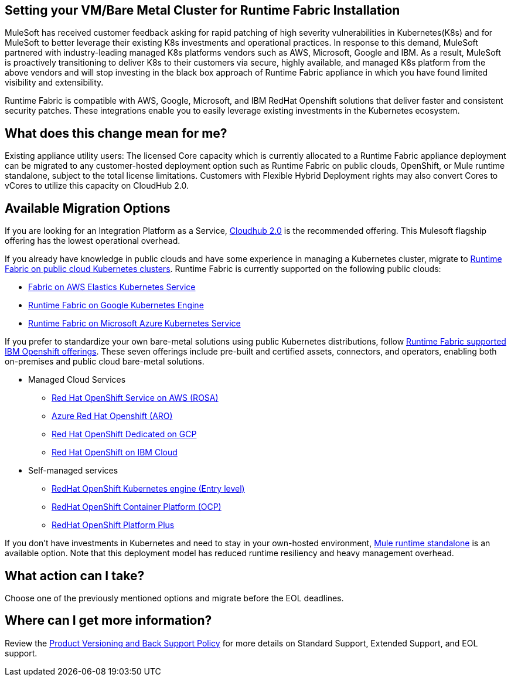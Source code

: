 == Setting your VM/Bare Metal Cluster for Runtime Fabric Installation

MuleSoft has received customer feedback asking for rapid patching of high severity vulnerabilities in Kubernetes(K8s) and for MuleSoft to better leverage their existing K8s investments and operational practices. In response to this demand, MuleSoft partnered with industry-leading managed K8s platforms vendors such as AWS, Microsoft, Google and IBM. As a result, MuleSoft is proactively transitioning to deliver K8s to their customers via secure, highly available, and managed K8s platform from the above vendors and will stop investing in the black box approach of Runtime Fabric appliance in which you have found limited visibility and extensibility.

Runtime Fabric is compatible with AWS, Google, Microsoft, and IBM RedHat Openshift solutions that deliver faster and consistent security patches. These integrations enable you to easily leverage existing investments in the Kubernetes ecosystem.

== What does this change mean for me? 
Existing appliance utility users: The licensed Core capacity which is currently allocated to a Runtime Fabric appliance deployment can be migrated to any customer-hosted deployment option such as Runtime Fabric on public clouds, OpenShift, or Mule runtime standalone, subject to the total license limitations. Customers with Flexible Hybrid Deployment rights may also convert Cores to vCores to utilize this capacity on CloudHub 2.0.

== Available Migration Options

If you are looking for an Integration Platform as a Service, https://www.mulesoft.com/platform/saas/cloudhub-ipaas-cloud-based-integration[Cloudhub 2.0^] is the recommended offering. This Mulesoft flagship offering has the lowest operational overhead.

If you already have knowledge in public clouds and have some experience in managing a Kubernetes cluster, migrate to xref:1.13@runtime-fabric::index-self-managed.adoc[Runtime Fabric on public cloud Kubernetes clusters]. Runtime Fabric is currently supported on the following public clouds:

* https://developer.mulesoft.com/tutorials-and-howtos/runtime-fabric/runtime-fabric-aws-elastic-kubernetes-service/Runtime[Fabric on AWS Elastics Kubernetes Service^]
* https://developer.mulesoft.com/tutorials-and-howtos/runtime-fabric/runtime-fabric-azure-kubernetes-service/[Runtime Fabric on Google Kubernetes Engine^]
* https://developer.mulesoft.com/tutorials-and-howtos/runtime-fabric/runtime-fabric-google-kubernetes-engine/[Runtime Fabric on Microsoft Azure Kubernetes Service^]

If you prefer to standardize your own bare-metal solutions using public Kubernetes distributions, follow https://www.youtube.com/watch?v=MYOeX5qjYew[Runtime Fabric supported IBM Openshift offerings^]. These seven offerings include pre-built and certified assets, connectors, and operators, enabling both on-premises and public cloud bare-metal solutions.

* Managed Cloud Services
** https://aws.amazon.com/rosa/[Red Hat OpenShift Service on AWS (ROSA)^]
** https://azure.microsoft.com/en-us/products/openshift/[Azure Red Hat Openshift (ARO)^]
** https://cloud.google.com/blog/products/gcp/red-hats-openshift-dedicated-now-generally-available-on-google-cloud[Red Hat OpenShift Dedicated on GCP^]
** https://www.ibm.com/cloud/openshift[Red Hat OpenShift on IBM Cloud^]

* Self-managed services
** https://www.redhat.com/en/technologies/cloud-computing/openshift/kubernetes-engine[RedHat OpenShift Kubernetes engine (Entry level)^]
** https://www.redhat.com/en/technologies/cloud-computing/openshift/container-platform[RedHat OpenShift Container Platform (OCP)^]
** https://www.redhat.com/en/technologies/cloud-computing/openshift/platform-plus[RedHat OpenShift Platform Plus^]

If you don’t have investments in Kubernetes and need to stay in your own-hosted environment, https://www.google.com/url?q=https://www.mulesoft.com/lp/dl/mule-esb-enterprise&sa=D&source=docs&ust=1680125428223709&usg=AOvVaw3DzPT38SO_tIf8PhG-wDtd[Mule runtime standalone^] is an available option. Note that this deployment model has reduced runtime resiliency and heavy management overhead.

== What action can I take?
Choose one of the previously mentioned options and migrate before the EOL deadlines.

== Where can I get more information?
Review the https://www.mulesoft.com/legal/versioning-back-support-policy#support-matrix[Product Versioning and Back Support Policy^] for more details on Standard Support, Extended Support, and EOL support. 